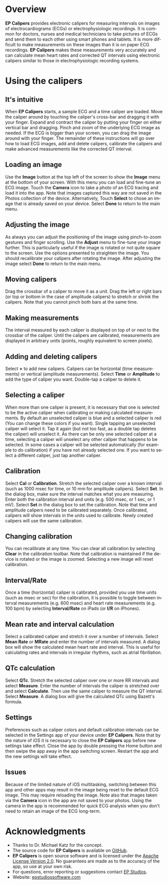 #+TITLE:     
#+AUTHOR:    David Mann
#+EMAIL:     mannd@epstudiossoftware.com
#+DATE:      [2015-04-02 Thu]
#+DESCRIPTION: EP Calipers Help
#+KEYWORDS:
#+LANGUAGE:  en
#+OPTIONS:   H:3 num:nil toc:nil \n:nil @:t ::t |:t ^:t -:t f:t *:t <:t
#+OPTIONS:   TeX:t LaTeX:t skip:nil d:nil todo:t pri:nil tags:not-in-toc
#+INFOJS_OPT: view:nil toc:nil ltoc:t mouse:underline buttons:0 path:http://orgmode.org/org-info.js
#+EXPORT_SELECT_TAGS: export
#+EXPORT_EXCLUDE_TAGS: noexport
#+LINK_UP:   
#+LINK_HOME: 
#+XSLT:
* Overview
*EP Calipers* provides electronic calipers for measuring intervals on images of electrocardiograms (ECGs) or electrophysiologic recordings.  It is common for doctors, nurses and medical technicians to take pictures of ECGs and send them to each other using smart phones and tablets.  It is more difficult to make measurements on these images than it is on paper ECG recordings.  *EP Calipers* makes these measurements very accurately and can calculate mean heart rates and corrected QT intervals using electronic calipers similar to those in electrophysiologic recording systems.
* Using the calipers
** It's intuitive
When *EP Calipers* starts, a sample ECG and a time caliper
are loaded.  Move the caliper around by touching the caliper's
cross-bar and dragging it with your finger.  Expand and contract the
caliper by putting your finger on either vertical bar and dragging.
Pinch and zoom of the underlying ECG image as needed.  If the
ECG is bigger than your screen, you can drag the image around with
your finger.  The remainder of these instructions will go over how to
load ECG images, add and delete calipers, calibrate the calipers and
make advanced measurements like the corrected QT interval.
** Loading an image
Use the *Image* button at the top left of the screen to show the *Image* menu at the bottom of your screen.  With this menu you can load and
fine-tune an ECG image.  Touch the *Camera* icon to take a photo of an
ECG tracing and load it into the app.  Note that images captured this
way are not saved in the Photos collection of the device.
Alternatively, Touch *Select* to chose an image that is already saved
on your device.  Select *Done* to return to the main menu.
** Adjusting the image
As always you can adjust the positioning of the image using pinch-to-zoom gestures and finger scrolling.  Use the *Adjust* menu to fine-tune your image further.  This is particularly useful if the image is rotated or not quite square to the screen.  Use the options presented to straighten the image.  You should recalibrate your calipers after rotating the image.  After adjusting the image select *Done* to return to the main menu.
** Moving calipers
Drag the crossbar of a caliper to move it as a unit.  Drag the left or right bars (or top or bottom in the case of amplitude calipers) to stretch or shrink the calipers.  Note that you cannot pinch both bars at the same time.
** Making measurements
The interval measured by each caliper is displayed on top of or next to the crossbar of the caliper.  Until the calipers are calibrated, measurements are displayed in arbitrary units (points, roughly equivalent to screen pixels).
** Adding and deleting calipers
Select *+* to add new calipers.  Calipers can be horizontal (time measurements) or vertical (amplitude measurements).  Select *Time* or *Amplitude* to add the type of caliper you want.  Double-tap a caliper to delete it.
** Selecting a caliper
When more than one caliper is present, it is necessary that one is selected to be the active caliper when calibrating or making calculated measurements.  By default an unselected caliper is blue and a selected caliper is red (You can change these colors if you want).  Single tapping an unselected caliper will select it.  Tap it again (but not too fast, as a double tap deletes the caliper) will unselect it.  As there can be only one selected caliper at a time, selecting a caliper will unselect any other caliper that happens to be selected.  In some cases a caliper will be selected automatically (for example to do calibration) if you have not already selected one.  If you want to select a different caliper, just tap another caliper.
** Calibration
Select *Cal* or *Calibration*.  Stretch the selected caliper over a known interval (such as 1000 msec for time, or 10 mm for amplitude calipers).  Select *Set*.  In the dialog box, make sure the interval matches what you are measuring.  Enter both the calibration interval and units (e.g. 500 msec, or 1 sec, or 1 mV).  Select *Set* in the dialog box to set the calibration.  Note that time and amplitude calipers need to be calibrated separately.  Once calibrated, calipers will show intervals in the units used to calibrate.  Newly created calipers will use the same calibration.
** Changing calibration
You can recalibrate at any time.  You can clear all calibration by selecting *Clear* in the calibration toolbar.  Note that calibration is maintained if the device is rotated or the image is zoomed.  Selecting a new image will reset calibration.
** Interval/Rate
Once a time (horizontal) caliper is calibrated, provided you use time units (such as msec or sec) for the calibration, it is possible to toggle between interval measurements (e.g. 600 msec) and heart rate measurements (e.g. 100 bpm) by selecting *Interval/Rate* on iPads (or *I/R* on iPhones).
** Mean rate and interval calculation
Select a calibrated caliper and stretch it over a number of intervals.  Select *Mean Rate* or *MRate* and enter the number of intervals measured.  A dialog box will show the calculated mean heart rate and interval.  This is useful for calculating rates and intervals in irregular rhythms, such as atrial fibrillation.
** QTc calculation
Select *QTc*.  Stretch the selected caliper over one or more RR intervals and select *Measure*.  Enter the number of intervals the caliper is stretched over and select *Calculate*.  Then use the same caliper to measure the QT interval.  Select *Measure*.  A dialog box will give the calculated QTc using Bazett's formula.
** Settings
Preferences such as caliper colors and default calibration intervals can be selected in the Settings app of your device under *EP Calipers*.  Note that by the nature of iOS it is necessary to close the *EP Calipers* app before new settings take effect.  Close the app by double pressing the Home button and then swipe the app away in the app switching screen.  Restart the app and the new settings will take effect.
** Issues
Because of the limited nature of iOS multitasking, switching between this app and other apps may result in the image being reset to the default ECG image.  This may require reloading the image.  Note also that images taken via the *Camera* icon in the app are not saved to your photos.  Using the camera in the app is recommended for quick ECG analysis when you don't need to retain an image of the ECG long-term.
* Acknowledgments
- Thanks to Dr. Michael Katz for the concept.
- The source code for *EP Calipers* is available on [[https://github.com/mannd/epcalipers][GitHub]].
- *EP Calipers* is open source software and is licensed under the [[http://www.apache.org/licenses/LICENSE-2.0.html][Apache
  License Version 2.0]].  No guarantees are made as to the accuracy of
  the app, so use at your own risk.
- For questions, error reporting or suggestions contact
  [[mailto:mannd@epstudiossoftware.com][EP Studios]].
- Website: [[http://www.epstudiossoftware.com][epstudiossoftware.com]]
